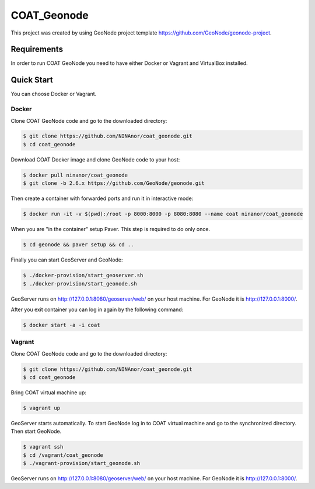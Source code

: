 COAT_Geonode
========================

This project was created by using GeoNode project template
https://github.com/GeoNode/geonode-project.

Requirements
------------

In order to run COAT GeoNode you need to have either Docker or Vagrant and VirtualBox installed.

Quick Start
-----------

You can choose Docker or Vagrant.

Docker
""""""

Clone COAT GeoNode code and go to the downloaded directory:

.. code-block::

   $ git clone https://github.com/NINAnor/coat_geonode.git
   $ cd coat_geonode

Download COAT Docker image and clone GeoNode code to your host:

.. code-block::

   $ docker pull ninanor/coat_geonode
   $ git clone -b 2.6.x https://github.com/GeoNode/geonode.git

Then create a container with forwarded ports and run it in interactive mode:

.. code-block::

   $ docker run -it -v $(pwd):/root -p 8000:8000 -p 8080:8080 --name coat ninanor/coat_geonode

When you are "in the container" setup Paver. This step is required to do
only once.

.. code-block::

   $ cd geonode && paver setup && cd ..

Finally you can start GeoServer and GeoNode:

.. code-block::

   $ ./docker-provision/start_geoserver.sh
   $ ./docker-provision/start_geonode.sh

GeoServer runs on http://127.0.0.1:8080/geoserver/web/ on your host machine.
For GeoNode it is http://127.0.0.1:8000/.

After you exit container you can log in again by the following command:

.. code-block::

   $ docker start -a -i coat


Vagrant
"""""""

Clone COAT GeoNode code and go to the downloaded directory:

.. code-block::

   $ git clone https://github.com/NINAnor/coat_geonode.git
   $ cd coat_geonode

Bring COAT virtual machine up:

.. code-block::

   $ vagrant up

GeoServer starts automatically. To start GeoNode log in to COAT virtual machine
and go to the synchronized directory. Then start GeoNode.

.. code-block::

   $ vagrant ssh
   $ cd /vagrant/coat_geonode
   $ ./vagrant-provision/start_geonode.sh

GeoServer runs on http://127.0.0.1:8080/geoserver/web/ on your host machine.
For GeoNode it is http://127.0.0.1:8000/.
